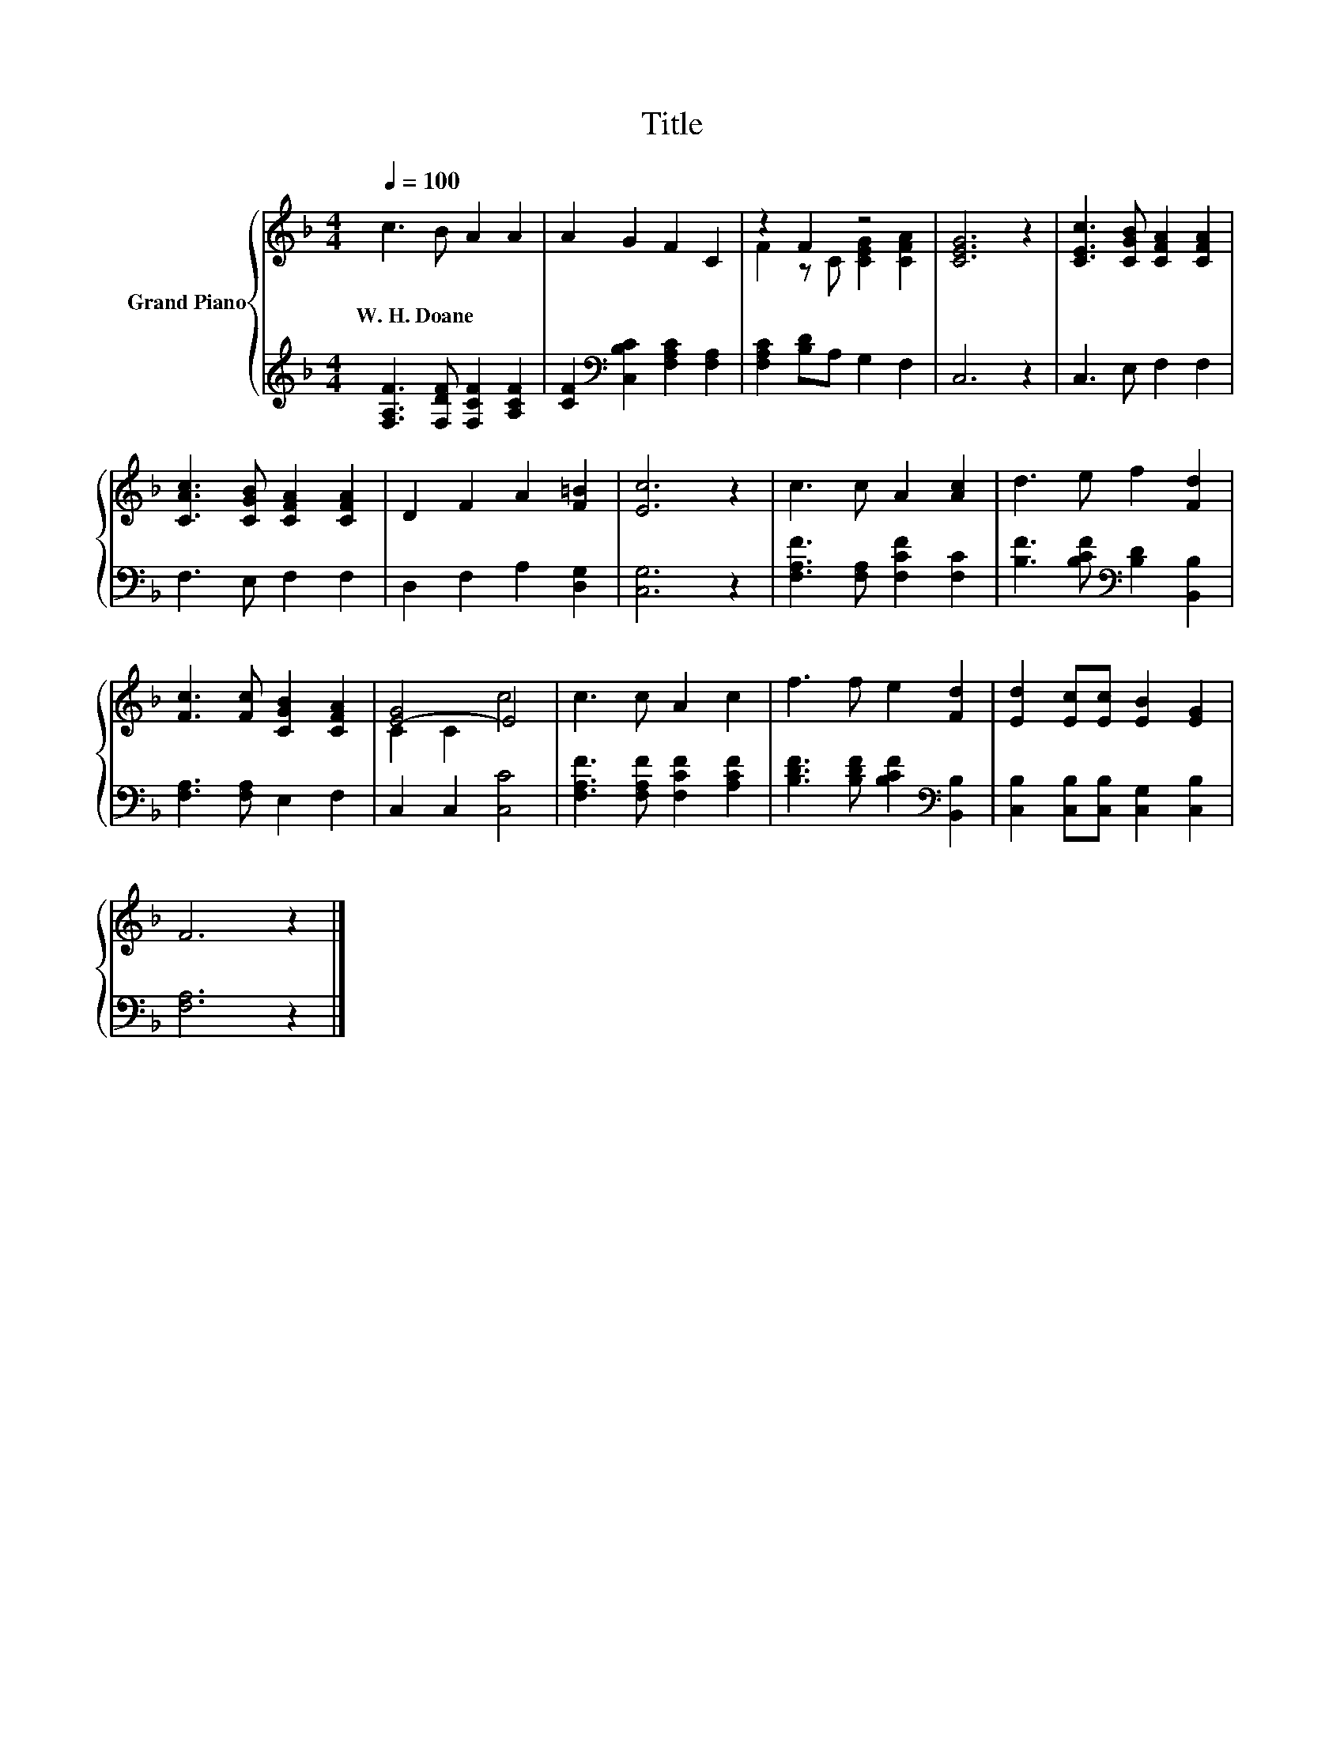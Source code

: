 X:1
T:Title
%%score { ( 1 3 ) | 2 }
L:1/8
Q:1/4=100
M:4/4
K:F
V:1 treble nm="Grand Piano"
V:3 treble 
V:2 treble 
V:1
 c3 B A2 A2 | A2 G2 F2 C2 | z2 F2 z4 | [CEG]6 z2 | [CEc]3 [CGB] [CFA]2 [CFA]2 | %5
w: W.~H.~Doane * * *|||||
 [CAc]3 [CGB] [CFA]2 [CFA]2 | D2 F2 A2 [F=B]2 | [Ec]6 z2 | c3 c A2 [Ac]2 | d3 e f2 [Fd]2 | %10
w: |||||
 [Fc]3 [Fc] [CGB]2 [CFA]2 | [E-G]4 E4 | c3 c A2 c2 | f3 f e2 [Fd]2 | [Ed]2 [Ec][Ec] [EB]2 [EG]2 | %15
w: |||||
 F6 z2 |] %16
w: |
V:2
 [F,A,F]3 [F,DF] [F,CF]2 [A,CF]2 | [CF]2[K:bass] [C,B,C]2 [F,A,C]2 [F,A,]2 | %2
 [F,A,C]2 [B,D]A, G,2 F,2 | C,6 z2 | C,3 E, F,2 F,2 | F,3 E, F,2 F,2 | D,2 F,2 A,2 [D,G,]2 | %7
 [C,G,]6 z2 | [F,A,F]3 [F,A,] [F,CF]2 [F,C]2 | [B,F]3 [B,CF][K:bass] [B,D]2 [B,,B,]2 | %10
 [F,A,]3 [F,A,] E,2 F,2 | C,2 C,2 [C,C]4 | [F,A,F]3 [F,A,F] [F,CF]2 [A,CF]2 | %13
 [B,DF]3 [B,DF] [B,CF]2[K:bass] [B,,B,]2 | [C,B,]2 [C,B,][C,B,] [C,G,]2 [C,B,]2 | [F,A,]6 z2 |] %16
V:3
 x8 | x8 | F2 z C [CEG]2 [CFA]2 | x8 | x8 | x8 | x8 | x8 | x8 | x8 | x8 | C2 C2 c4 | x8 | x8 | x8 | %15
 x8 |] %16

